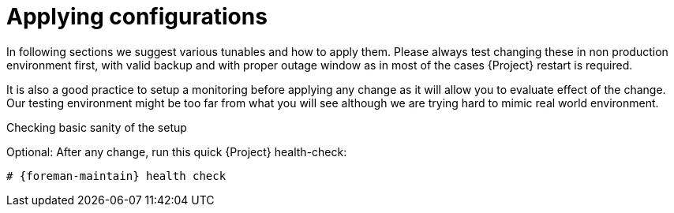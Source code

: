 [id="Applying_configurations_{context}"]
= Applying configurations

In following sections we suggest various tunables and how to apply them.
Please always test changing these in non production environment first, with valid backup and with proper outage window as in most of the cases {Project} restart is required.

It is also a good practice to setup a monitoring before applying any change as it will allow you to evaluate effect of the change.
Our testing environment might be too far from what you will see although we are trying hard to mimic real world environment.

.Checking basic sanity of the setup
Optional: After any change, run this quick {Project} health-check:

[options="nowrap" subs="attributes"]
----
# {foreman-maintain} health check
----
